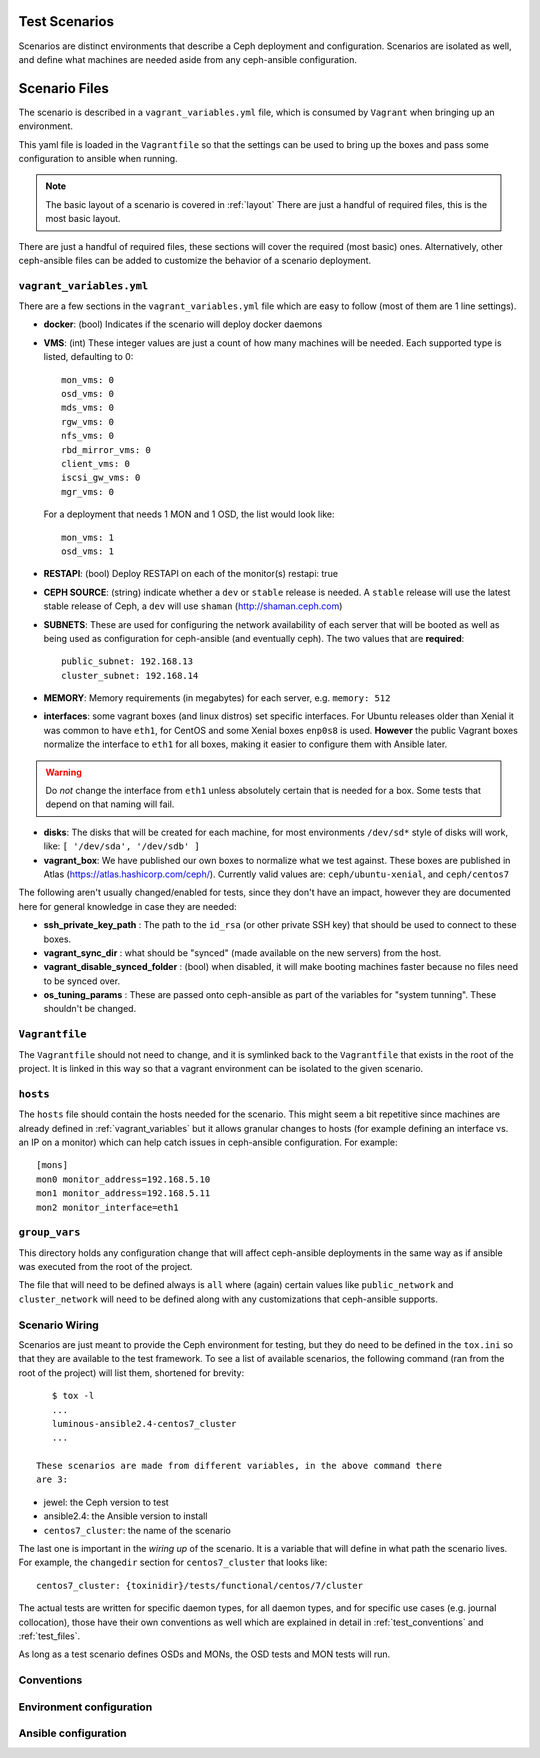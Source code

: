 
.. _test_scenarios:

Test Scenarios
==============
Scenarios are distinct environments that describe a Ceph deployment and
configuration. Scenarios are isolated as well, and define what machines are
needed aside from any ceph-ansible configuration.

.. _scenario_files:

Scenario Files
==============
The scenario is described in a ``vagrant_variables.yml`` file, which is
consumed by ``Vagrant`` when bringing up an environment.

This yaml file is loaded in the ``Vagrantfile`` so that the settings can be
used to bring up the boxes and pass some configuration to ansible when running.

.. note:: The basic layout of a scenario is covered in :ref:`layout`
   There are just a handful of required files, this is the most basic layout.

There are just a handful of required files, these sections will cover the
required (most basic) ones. Alternatively, other ceph-ansible files can be
added to customize the behavior of a scenario deployment.


.. _vagrant_variables:

``vagrant_variables.yml``
-------------------------
There are a few sections in the ``vagrant_variables.yml`` file which are easy
to follow (most of them are 1 line settings).


* **docker**: (bool) Indicates if the scenario will deploy docker daemons

* **VMS**: (int) These integer values are just a count of how  many machines will be
  needed. Each supported type is listed, defaulting to 0::

    mon_vms: 0
    osd_vms: 0
    mds_vms: 0
    rgw_vms: 0
    nfs_vms: 0
    rbd_mirror_vms: 0
    client_vms: 0
    iscsi_gw_vms: 0
    mgr_vms: 0

  For a deployment that needs 1 MON and 1 OSD, the list would look like::

    mon_vms: 1
    osd_vms: 1

* **RESTAPI**: (bool) Deploy RESTAPI on each of the monitor(s)
  restapi: true

* **CEPH SOURCE**: (string) indicate whether a ``dev`` or ``stable`` release is
  needed. A ``stable`` release will use the latest stable release of Ceph,
  a ``dev`` will use ``shaman`` (http://shaman.ceph.com)

* **SUBNETS**: These are used for configuring the network availability of each
  server that will be booted as well as being used as configuration for
  ceph-ansible (and eventually ceph). The two values that are **required**::

    public_subnet: 192.168.13
    cluster_subnet: 192.168.14

* **MEMORY**: Memory requirements (in megabytes) for each server, e.g.
  ``memory: 512``

* **interfaces**: some vagrant boxes (and linux distros) set specific
  interfaces. For Ubuntu releases older than Xenial it was common to have
  ``eth1``, for CentOS and some Xenial boxes ``enp0s8`` is used. **However**
  the public Vagrant boxes normalize the interface to ``eth1`` for all boxes,
  making it easier to configure them with Ansible later.

.. warning:: Do *not* change the interface from ``eth1`` unless absolutely
             certain that is needed for a box. Some tests that depend on that
             naming will fail.

* **disks**: The disks that will be created for each machine, for most
  environments ``/dev/sd*`` style of disks will work, like: ``[ '/dev/sda', '/dev/sdb' ]``

* **vagrant_box**: We have published our own boxes to normalize what we test
  against. These boxes are published in Atlas
  (https://atlas.hashicorp.com/ceph/). Currently valid values are:
  ``ceph/ubuntu-xenial``, and ``ceph/centos7``

The following aren't usually changed/enabled for tests, since they don't have
an impact, however they are documented here for general knowledge in case they
are needed:

* **ssh_private_key_path** : The path to the ``id_rsa`` (or other private SSH
  key) that should be used to connect to these boxes.

* **vagrant_sync_dir** : what should be "synced" (made available on the new
  servers) from the host.

* **vagrant_disable_synced_folder** : (bool) when disabled, it will make
  booting machines faster because no files need to be synced over.

* **os_tuning_params** : These are passed onto ceph-ansible as part of the
  variables for "system tunning". These shouldn't be changed.


.. _vagrant_file:

``Vagrantfile``
---------------
The ``Vagrantfile`` should not need to change, and it is symlinked back to the
``Vagrantfile`` that exists in the root of the project. It is linked in this
way so that a vagrant environment can be isolated to the given scenario.


.. _hosts_file:

``hosts``
---------
The ``hosts`` file should contain the hosts needed for the scenario. This might
seem a bit repetitive since machines are already defined in
:ref:`vagrant_variables` but it allows granular changes to hosts (for example
defining an interface vs. an IP on a monitor) which can help catch issues in
ceph-ansible configuration. For example::


    [mons]
    mon0 monitor_address=192.168.5.10
    mon1 monitor_address=192.168.5.11
    mon2 monitor_interface=eth1

.. _group_vars:

``group_vars``
--------------
This directory holds any configuration change that will affect ceph-ansible
deployments in the same way as if ansible was executed from the root of the
project.

The file that will need to be defined always is ``all`` where (again) certain
values like ``public_network`` and ``cluster_network`` will need to be defined
along with any customizations that ceph-ansible supports.


.. _scenario_wiring:

Scenario Wiring
---------------
Scenarios are just meant to provide the Ceph environment for testing, but they
do need to be defined in the ``tox.ini`` so that they are available to the test
framework. To see a list of available scenarios, the following command (ran
from the root of the project) will list them, shortened for brevity::

    $ tox -l
    ...
    luminous-ansible2.4-centos7_cluster
    ...

 These scenarios are made from different variables, in the above command there
 are 3:

* jewel: the Ceph version to test
* ansible2.4: the Ansible version to install
* ``centos7_cluster``: the name of the scenario

The last one is important in the *wiring up* of the scenario. It is a variable
that will define in what path the scenario lives. For example, the
``changedir`` section for ``centos7_cluster`` that looks like::

  centos7_cluster: {toxinidir}/tests/functional/centos/7/cluster

The actual tests are written for specific daemon types, for all daemon types,
and for specific use cases (e.g. journal collocation), those have their own
conventions as well which are explained in detail in :ref:`test_conventions`
and :ref:`test_files`.

As long as a test scenario defines OSDs and MONs, the OSD tests and MON tests
will run.


.. _scenario_conventions:

Conventions
-----------

.. _scenario_environment_configuration:

Environment configuration
-------------------------

.. _scenario_ansible_configuration:

Ansible configuration
---------------------
